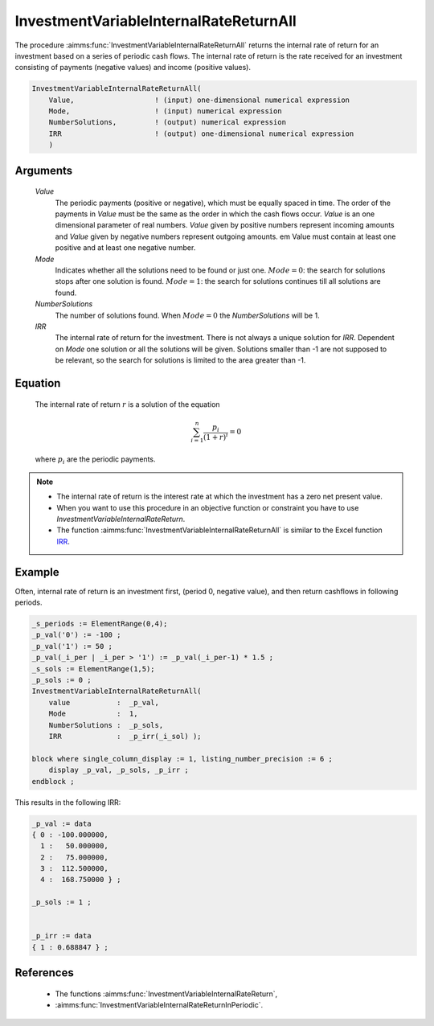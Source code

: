 .. aimms:function:: InvestmentVariableInternalRateReturnAll(Value, Mode, NumberSolutions, IRR)

.. _InvestmentVariableInternalRateReturnAll:

InvestmentVariableInternalRateReturnAll
=======================================

The procedure :aimms:func:`InvestmentVariableInternalRateReturnAll` returns the
internal rate of return for an investment based on a series of periodic
cash flows. The internal rate of return is the rate received for an
investment consisting of payments (negative values) and income (positive
values).

.. code-block:: aimms

    InvestmentVariableInternalRateReturnAll(
        Value,                   ! (input) one-dimensional numerical expression
        Mode,                    ! (input) numerical expression
        NumberSolutions,         ! (output) numerical expression
        IRR                      ! (output) one-dimensional numerical expression
        )

Arguments
---------

    *Value*
        The periodic payments (positive or negative), which must be equally
        spaced in time. The order of the payments in *Value* must be the same as
        the order in which the cash flows occur. *Value* is an one dimensional
        parameter of real numbers. *Value* given by positive numbers represent
        incoming amounts and *Value* given by negative numbers represent
        outgoing amounts. em Value must contain at least one positive and at
        least one negative number.

    *Mode*
        Indicates whether all the solutions need to be found or just one.
        :math:`Mode = 0`: the search for solutions stops after one solution is
        found. :math:`Mode = 1`: the search for solutions continues till all
        solutions are found.

    *NumberSolutions*
        The number of solutions found. When :math:`Mode = 0` the
        *NumberSolutions* will be 1.

    *IRR*
        The internal rate of return for the investment. There is not always a
        unique solution for *IRR*. Dependent on *Mode* one solution or all the
        solutions will be given. Solutions smaller than -1 are not supposed to
        be relevant, so the search for solutions is limited to the area greater
        than -1.

Equation
--------

    The internal rate of return :math:`r` is a solution of the equation

    .. math:: \sum_{i=1}^n \frac{p_i}{(1+r)^i} = 0

    \ where :math:`p_i` are the periodic payments.

.. note::

    -  The internal rate of return is the interest rate at which the
       investment has a zero net present value.

    -  When you want to use this procedure in an objective function or
       constraint you have to use *InvestmentVariableInternalRateReturn*.

    -  The function :aimms:func:`InvestmentVariableInternalRateReturnAll` is similar
       to the Excel function `IRR <https://support.microsoft.com/en-us/office/irr-function-64925eaa-9988-495b-b290-3ad0c163c1bc>`_.



Example
-------

Often, internal rate of return is an investment first, (period 0, negative value),
and then return cashflows in following periods. 

.. code-block:: aimms

    _s_periods := ElementRange(0,4);
    _p_val('0') := -100 ;
    _p_val('1') := 50 ;
    _p_val(_i_per | _i_per > '1') := _p_val(_i_per-1) * 1.5 ;
    _s_sols := ElementRange(1,5);
    _p_sols := 0 ;
    InvestmentVariableInternalRateReturnAll(
        value           :  _p_val, 
        Mode            :  1, 
        NumberSolutions :  _p_sols, 
        IRR             :  _p_irr(_i_sol) );

    block where single_column_display := 1, listing_number_precision := 6 ;
        display _p_val, _p_sols, _p_irr ;
    endblock ;

This results in the following IRR:

.. code-block:: aimms

    _p_val := data 
    { 0 : -100.000000,
      1 :   50.000000,
      2 :   75.000000,
      3 :  112.500000,
      4 :  168.750000 } ;

    _p_sols := 1 ;


    _p_irr := data 
    { 1 : 0.688847 } ;

References
-----------


    *  The functions :aimms:func:`InvestmentVariableInternalRateReturn`, 
    
    *  :aimms:func:`InvestmentVariableInternalRateReturnInPeriodic`.
